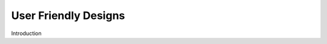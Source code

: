 
.. _$_02-core-09-user-friendly:

=====================
User Friendly Designs
=====================

Introduction

.. rst:role:: USDA #1

   User-friendly design for rapid deposition, manipulation, and retrieval of data with capability of specific queries.

.. seealso::

   Reference to a related section of the Proposal

